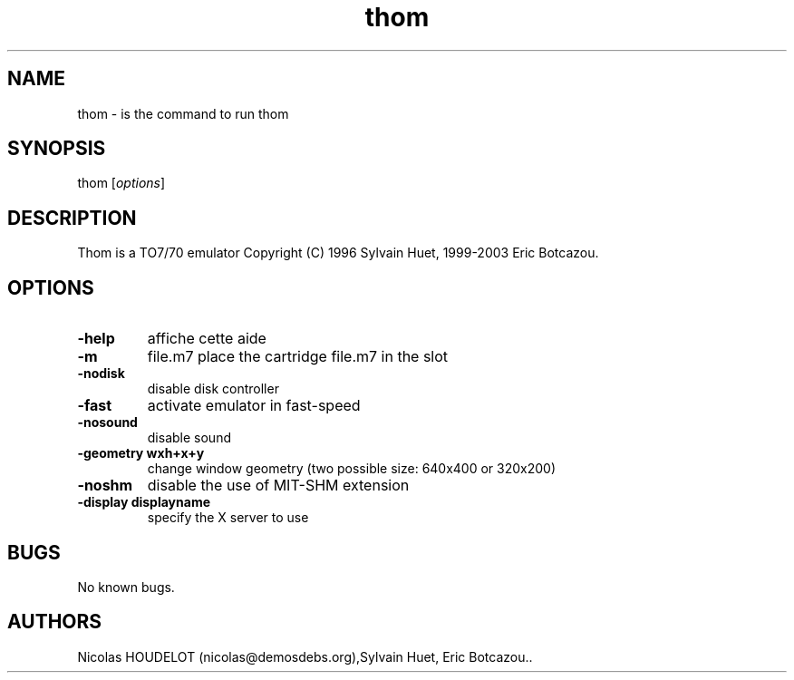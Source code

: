 .\" Automatically generated by Pandoc 2.5
.\"
.TH "thom" "1" "2016\-10\-13" "Thom User Manuals" ""
.hy
.SH NAME
.PP
thom \- is the command to run thom
.SH SYNOPSIS
.PP
thom [\f[I]options\f[R]]
.SH DESCRIPTION
.PP
Thom is a TO7/70 emulator Copyright (C) 1996 Sylvain Huet, 1999\-2003
Eric Botcazou.
.SH OPTIONS
.TP
.B \-help
affiche cette aide
.TP
.B \-m
file.m7 place the cartridge file.m7 in the slot
.TP
.B \-nodisk
disable disk controller
.TP
.B \-fast
activate emulator in fast\-speed
.TP
.B \-nosound
disable sound
.TP
.B \-geometry wxh+x+y
change window geometry (two possible size: 640x400 or 320x200)
.TP
.B \-noshm
disable the use of MIT\-SHM extension
.TP
.B \-display displayname
specify the X server to use
.SH BUGS
.PP
No known bugs.
.SH AUTHORS
Nicolas HOUDELOT (nicolas\[at]demosdebs.org),Sylvain Huet, Eric
Botcazou..
